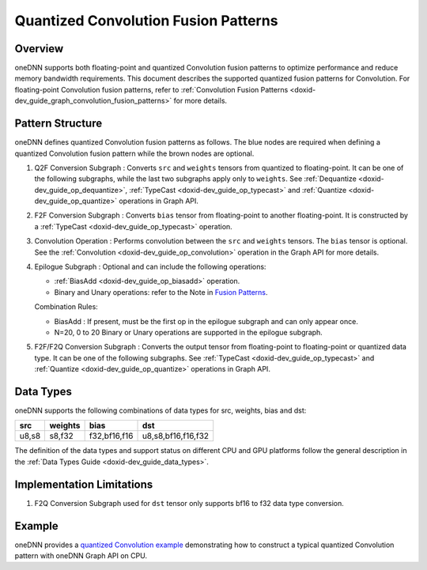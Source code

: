 .. index:: pair: page; Quantized Convolution Fusion Patterns
.. _doxid-dev_guide_graph_quantized_convolution_fusion_patterns:

Quantized Convolution Fusion Patterns
=====================================

Overview
~~~~~~~~

oneDNN supports both floating-point and quantized Convolution fusion patterns to optimize performance and reduce memory bandwidth requirements. This document describes the supported quantized fusion patterns for Convolution. For floating-point Convolution fusion patterns, refer to :ref:`Convolution Fusion Patterns <doxid-dev_guide_graph_convolution_fusion_patterns>` for more details.

Pattern Structure
~~~~~~~~~~~~~~~~~

oneDNN defines quantized Convolution fusion patterns as follows. The blue nodes are required when defining a quantized Convolution fusion pattern while the brown nodes are optional.

.. image:: quantized_conv_pattern.png
	:alt: quantized Convolution pattern



#. Q2F Conversion Subgraph : Converts ``src`` and ``weights`` tensors from quantized to floating-point. It can be one of the following subgraphs, while the last two subgraphs apply only to ``weights``. See :ref:`Dequantize <doxid-dev_guide_op_dequantize>`, :ref:`TypeCast <doxid-dev_guide_op_typecast>` and :ref:`Quantize <doxid-dev_guide_op_quantize>` operations in Graph API.
   
   .. image:: q2f_conversion_quantized_conv_matmul.png
   	:alt: q2f_conversion_subgraph

#. F2F Conversion Subgraph : Converts ``bias`` tensor from floating-point to another floating-point. It is constructed by a :ref:`TypeCast <doxid-dev_guide_op_typecast>` operation.
   
   .. image:: f2f_conversion.png
   	:alt: f2f_conversion_subgraph

#. Convolution Operation : Performs convolution between the ``src`` and ``weights`` tensors. The ``bias`` tensor is optional. See the :ref:`Convolution <doxid-dev_guide_op_convolution>` operation in the Graph API for more details.

#. Epilogue Subgraph : Optional and can include the following operations:
   
   * :ref:`BiasAdd <doxid-dev_guide_op_biasadd>` operation.
   
   * Binary and Unary operations: refer to the Note in `Fusion Patterns <graph_fusion_patterns.html>`__.
   
   Combination Rules:
   
   .. image:: epilogue_subgraph_general_2.png
   	:alt: epilogue subgraph
   
   
   
   * BiasAdd : If present, must be the first op in the epilogue subgraph and can only appear once.
   
   * N=20, 0 to 20 Binary or Unary operations are supported in the epilogue subgraph.

#. F2F/F2Q Conversion Subgraph : Converts the output tensor from floating-point to floating-point or quantized data type. It can be one of the following subgraphs. See :ref:`TypeCast <doxid-dev_guide_op_typecast>` and :ref:`Quantize <doxid-dev_guide_op_quantize>` operations in Graph API.
   
   .. image:: f2q_conversion_quantized_conv.png
   	:alt: f2q_conversion_subgraph

Data Types
~~~~~~~~~~

oneDNN supports the following combinations of data types for src, weights, bias and dst:

======  ========  =============  ===================  
src     weights   bias           dst                  
======  ========  =============  ===================  
u8,s8   s8,f32    f32,bf16,f16   u8,s8,bf16,f16,f32   
======  ========  =============  ===================

The definition of the data types and support status on different CPU and GPU platforms follow the general description in the :ref:`Data Types Guide <doxid-dev_guide_data_types>`.

Implementation Limitations
~~~~~~~~~~~~~~~~~~~~~~~~~~

#. F2Q Conversion Subgraph used for ``dst`` tensor only supports bf16 to f32 data type conversion.

Example
~~~~~~~

oneDNN provides a `quantized Convolution example <https://github.com/uxlfoundation/oneDNN/tree/main/examples/graph/cpu_inference_int8.cpp>`__ demonstrating how to construct a typical quantized Convolution pattern with oneDNN Graph API on CPU.

